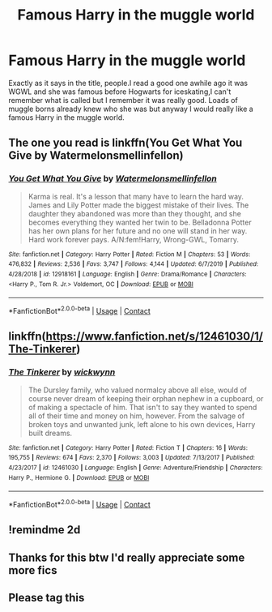 #+TITLE: Famous Harry in the muggle world

* Famous Harry in the muggle world
:PROPERTIES:
:Author: Temporary_Hope7623
:Score: 5
:DateUnix: 1606319240.0
:DateShort: 2020-Nov-25
:END:
Exactly as it says in the title, people.I read a good one awhile ago it was WGWL and she was famous before Hogwarts for iceskating,I can't remember what is called but I remember it was really good. Loads of muggle borns already knew who she was but anyway I would really like a famous Harry in the muggle world.


** The one you read is linkffn(You Get What You Give by Watermelonsmellinfellon)
:PROPERTIES:
:Author: Leafyeyes417
:Score: 3
:DateUnix: 1606339478.0
:DateShort: 2020-Nov-26
:END:

*** [[https://www.fanfiction.net/s/12918161/1/][*/You Get What You Give/*]] by [[https://www.fanfiction.net/u/3996465/Watermelonsmellinfellon][/Watermelonsmellinfellon/]]

#+begin_quote
  Karma is real. It's a lesson that many have to learn the hard way. James and Lily Potter made the biggest mistake of their lives. The daughter they abandoned was more than they thought, and she becomes everything they wanted her twin to be. Belladonna Potter has her own plans for her future and no one will stand in her way. Hard work forever pays. A/N:fem!Harry, Wrong-GWL, Tomarry.
#+end_quote

^{/Site/:} ^{fanfiction.net} ^{*|*} ^{/Category/:} ^{Harry} ^{Potter} ^{*|*} ^{/Rated/:} ^{Fiction} ^{M} ^{*|*} ^{/Chapters/:} ^{53} ^{*|*} ^{/Words/:} ^{476,832} ^{*|*} ^{/Reviews/:} ^{2,536} ^{*|*} ^{/Favs/:} ^{3,747} ^{*|*} ^{/Follows/:} ^{4,144} ^{*|*} ^{/Updated/:} ^{6/7/2019} ^{*|*} ^{/Published/:} ^{4/28/2018} ^{*|*} ^{/id/:} ^{12918161} ^{*|*} ^{/Language/:} ^{English} ^{*|*} ^{/Genre/:} ^{Drama/Romance} ^{*|*} ^{/Characters/:} ^{<Harry} ^{P.,} ^{Tom} ^{R.} ^{Jr.>} ^{Voldemort,} ^{OC} ^{*|*} ^{/Download/:} ^{[[http://www.ff2ebook.com/old/ffn-bot/index.php?id=12918161&source=ff&filetype=epub][EPUB]]} ^{or} ^{[[http://www.ff2ebook.com/old/ffn-bot/index.php?id=12918161&source=ff&filetype=mobi][MOBI]]}

--------------

*FanfictionBot*^{2.0.0-beta} | [[https://github.com/FanfictionBot/reddit-ffn-bot/wiki/Usage][Usage]] | [[https://www.reddit.com/message/compose?to=tusing][Contact]]
:PROPERTIES:
:Author: FanfictionBot
:Score: 1
:DateUnix: 1606339508.0
:DateShort: 2020-Nov-26
:END:


** linkffn([[https://www.fanfiction.net/s/12461030/1/The-Tinkerer]])
:PROPERTIES:
:Author: YOB1997
:Score: 2
:DateUnix: 1606336981.0
:DateShort: 2020-Nov-26
:END:

*** [[https://www.fanfiction.net/s/12461030/1/][*/The Tinkerer/*]] by [[https://www.fanfiction.net/u/8653986/wickwynn][/wickwynn/]]

#+begin_quote
  The Dursley family, who valued normalcy above all else, would of course never dream of keeping their orphan nephew in a cupboard, or of making a spectacle of him. That isn't to say they wanted to spend all of their time and money on him, however. From the salvage of broken toys and unwanted junk, left alone to his own devices, Harry built dreams.
#+end_quote

^{/Site/:} ^{fanfiction.net} ^{*|*} ^{/Category/:} ^{Harry} ^{Potter} ^{*|*} ^{/Rated/:} ^{Fiction} ^{T} ^{*|*} ^{/Chapters/:} ^{16} ^{*|*} ^{/Words/:} ^{195,755} ^{*|*} ^{/Reviews/:} ^{674} ^{*|*} ^{/Favs/:} ^{2,370} ^{*|*} ^{/Follows/:} ^{3,003} ^{*|*} ^{/Updated/:} ^{7/13/2017} ^{*|*} ^{/Published/:} ^{4/23/2017} ^{*|*} ^{/id/:} ^{12461030} ^{*|*} ^{/Language/:} ^{English} ^{*|*} ^{/Genre/:} ^{Adventure/Friendship} ^{*|*} ^{/Characters/:} ^{Harry} ^{P.,} ^{Hermione} ^{G.} ^{*|*} ^{/Download/:} ^{[[http://www.ff2ebook.com/old/ffn-bot/index.php?id=12461030&source=ff&filetype=epub][EPUB]]} ^{or} ^{[[http://www.ff2ebook.com/old/ffn-bot/index.php?id=12461030&source=ff&filetype=mobi][MOBI]]}

--------------

*FanfictionBot*^{2.0.0-beta} | [[https://github.com/FanfictionBot/reddit-ffn-bot/wiki/Usage][Usage]] | [[https://www.reddit.com/message/compose?to=tusing][Contact]]
:PROPERTIES:
:Author: FanfictionBot
:Score: 3
:DateUnix: 1606337001.0
:DateShort: 2020-Nov-26
:END:


** !remindme 2d
:PROPERTIES:
:Author: Goth_insomniac
:Score: 1
:DateUnix: 1606336804.0
:DateShort: 2020-Nov-26
:END:


** Thanks for this btw I'd really appreciate some more fics
:PROPERTIES:
:Author: Temporary_Hope7623
:Score: 1
:DateUnix: 1606401241.0
:DateShort: 2020-Nov-26
:END:


** Please tag this
:PROPERTIES:
:Author: HELLOOOOOOooooot
:Score: 0
:DateUnix: 1606474572.0
:DateShort: 2020-Nov-27
:END:
